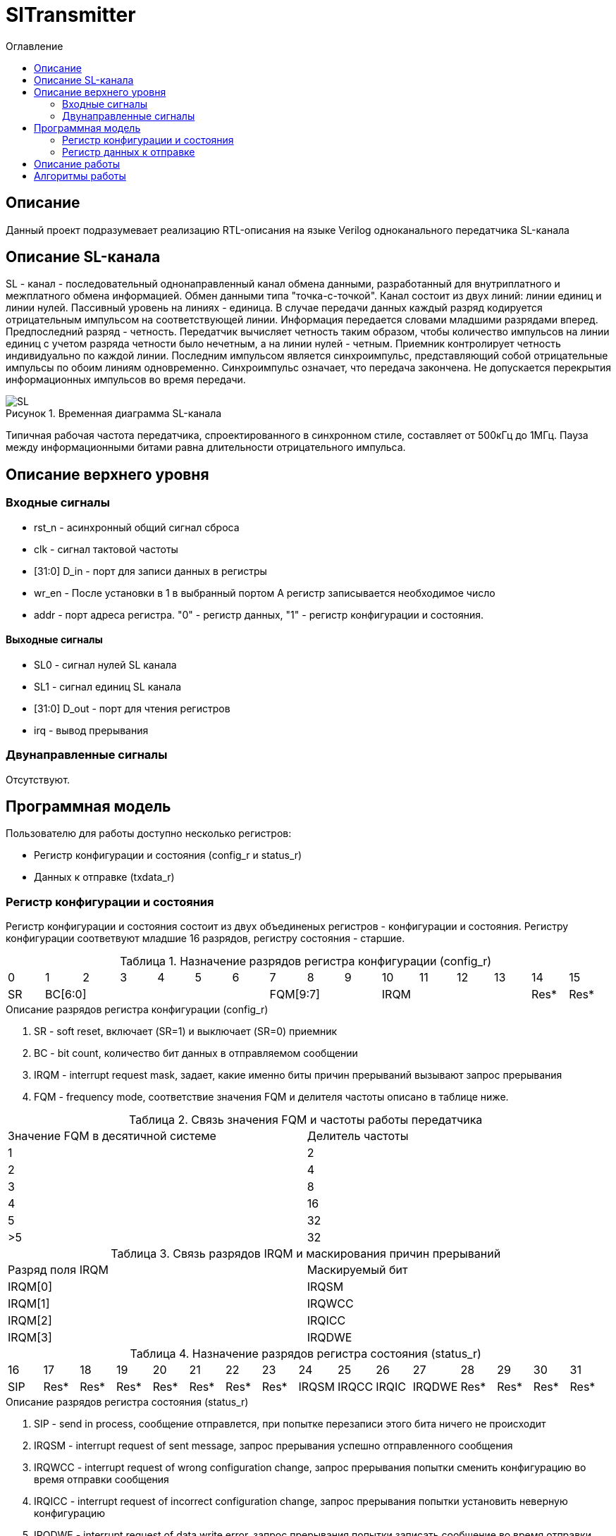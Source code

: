 = SlTransmitter
:Date:      31.01.2017
:Revision:  0.2
:toc:       right
:icons:     font
:source-highlighter: rouge
:table-caption:     Таблица
:listing-caption:   Код
:chapter-label:     Глава
:toc-title:         Оглавление
:version-label:     Версия
:figure-caption:    Рисунок
:imagesdir:         ./../img/

[[trans-main-description]]
== Описание
Данный проект подразумевает реализацию RTL-описания на языке Verilog одноканального передатчика SL-канала

[[sl-channel-review-2]]
== Описание SL-канала
SL - канал - последовательный однонаправленный канал обмена данными, разработанный для внутриплатного и межплатного обмена информацией. Обмен данными типа "точка-с-точкой". Канал состоит из двух линий: линии единиц и линии нулей. Пассивный уровень на линиях - единица. В случае передачи данных каждый разряд кодируется отрицательным импульсом на соответствующей линии. Информация передается словами младшими разрядами вперед. Предпоследний разряд - четность. Передатчик вычисляет четность таким образом, чтобы количество импульсов на линии единиц с учетом разряда четности было нечетным, а на линии нулей - четным. Приемник контролирует четность индивидуально по каждой линии. Последним импульсом является синхроимпульс, представляющий собой отрицательные импульсы по обоим линиям одновременно. Синхроимпульс означает, что передача закончена. Не допускается перекрытия информационных импульсов во время передачи.

image::SL.png[title="Временная диаграмма SL-канала", align="center"]

Типичная рабочая частота передатчика, спроектированного в синхронном стиле,
составляет от 500кГц до 1МГц. Пауза между информационными битами равна длительности
 отрицательного импульса.

[[trans-top-level-description]]
== Описание верхнего уровня

[[trans-input-signals]]
=== Входные сигналы

* rst_n - асинхронный общий сигнал сброса
* clk - сигнал тактовой частоты
* [31:0] D_in - порт для записи данных в регистры
* wr_en - После установки в 1 в выбранный портом А регистр записывается необходимое число
* addr - порт адреса регистра. "0" - регистр данных, "1" - регистр конфигурации и состояния.

[[trans-output-signals]]
==== Выходные сигналы

* SL0 - сигнал нулей SL канала
* SL1 - сигнал единиц SL канала
* [31:0] D_out - порт для чтения регистров
* irq - вывод прерывания

[[trans-inout-signals]]
=== Двунаправленные сигналы

Отсутствуют.


[[trans-programm-model]]
== Программная модель
Пользователю для работы доступно несколько регистров:

* Регистр конфигурации и состояния (config_r и status_r)
* Данных к отправке (txdata_r)

=== Регистр конфигурации и состояния

Регистр конфигурации и состояния состоит из двух объединеных  регистров -
конфигурации и состояния. Регистру конфигурации соответвуют младшие 16 разрядов, регистру состояния - старшие.

.Назначение разрядов регистра конфигурации  (config_r)
[cols="16*^", width=99%]
|===
|0     |1 |2 |3 |4 |5  |6       |7       |8    |9     |10   |11   |12   |13   |14    |15
|SR  6+|BC[6:0]               3+|FQM[9:7]           4+| IRQM                  |Res*  |Res*
|===

.Описание разрядов регистра конфигурации (config_r)
. SR - soft reset, включает (SR=1) и выключает (SR=0) приемник
. BC - bit count, количество бит данных в отправляемом сообщении
. IRQM - interrupt request mask, задает, какие именно биты причин прерываний вызывают запрос прерывания
. FQM - frequency mode, соответствие значения FQM и делителя частоты описано в таблице ниже.

.Связь значения FQM и частоты работы передатчика
[cols="2*^", width=99%]
|===
|Значение FQM в десятичной системе     | Делитель частоты
|1                                     |2
|2                                     |4
|3                                     |8
|4                                     |16
|5                                     |32
|>5                                    |32
|===

.Связь разрядов IRQM и маскирования причин прерываний
[cols="2*^", width=99%]
|===
|Разряд поля IRQM     | Маскируемый бит
|IRQM[0]              |IRQSM
|IRQM[1]              |IRQWCC
|IRQM[2]              |IRQICC
|IRQM[3]              |IRQDWE
|===


.Назначение разрядов регистра состояния (status_r)
[cols="16*^", width=99%]
|===
|16    |17   |18   |19   |20   |21   |22   |23     |24    |25    |26    |27     |28   |29   |30   |31
|SIP   |Res* |Res* |Res* |Res* |Res* |Res* |Res*   |IRQSM |IRQCC |IRQIC |IRQDWE |Res* |Res* |Res* |Res*
|===

.Описание разрядов регистра состояния (status_r)
. SIP - send in process, сообщение отправлется, при попытке перезаписи этого бита ничего не происходит
. IRQSM - interrupt request of sent message, запрос прерывания успешно отправленного сообщения
. IRQWCC - interrupt request of wrong configuration change, запрос прерывания попытки сменить конфигурацию во время отправки сообщения
. IRQICC - interrupt request of incorrect configuration change, запрос прерывания попытки установить неверную конфигурацию
. IRQDWE - interrupt request of data write error, запрос прерывания попытки записать сообщение во время отправки предыдущего

=== Регистр данных к отправке
txdata_r[31:0]

.Назначение разрядов регистра данных к отправке (txdata_r)
[cols="1*^", width=99%]
|===
|0 - 31
|Data
|===

Data - данные к отправке.

== Описание работы

Модуль отправляет SL-сообщения. Сообщения могут содержать информацию четной разрядности от 8 до 32 бит.
 Бит четности формируется автоматически. Частота импульсов может меняться от 500кГц
 до 16МГц (при частоте тактового сигнала = 16МГц).

.Запись и чтение регистров

Управление модулем осуществляется путем записи/чтения регистров.

Для считывания текущего значения одного из регистров блока необходимо сформировать на шине addr соответствующее ему значение,
указанное в таблице, длительностью не меньше такта опорной тактовой частоты.
Значение регистра будет сформировано на шине d_out через такт опорной после фронта сигнала на шине addr.

Для записи значения в один из регистров блока необходимо сформировать:

* на шине addr значение соотвествующее регистру
* на шине d_in записываемую информацию,
* на порт wr_en - значение "1".

Также на на шине d_out через такт опорной после фронта сигнала на шине addr будет сформировано значение записанного регистра.
Значение шины d_out будет соответствовать значению последнего опрошенного или записанного регистра до формирования следующего запроса.

.Назначение разрядов регистра данных к отправке (txdata_r)
[cols="2*^", width=99%]
|===
|Значение шины addr | Выбранный регистр
|"0"                | регистр данных
|"1"                | регистр конфигурации и состояния
|===

Запись в регистр данных во время отправки сообщения, приведет к прекращению отправки и формированию прерывания.

*Смена конфигурации*

Для изменения конфигурации приемника необходимо перезаписать регистр конфигурации и состояния.
В конфигурационной части может быть установлена необходимая частота, длинна слова, разрешение формирование запроса на прерывание, или осуществить сброс модуля к исходным настройкам, делитель частоты, длину сообщения, разрешение формирования прерываний.
Неверной считается конфигурация с нечетными длиннами слова или длинной слова лежащей вне промежутка от 8 до 32 бит.


*Отправка сообщений*


Для отправки сообщения необходимо записать отправляемое сообщение в регистр данных.
Сразу после записи модуль переходит в режим отправки сообщения. При этом
поле SIP регистра состояния устанавливается в "1".

В случае когда поле BC регистра конфигурации не равно 32, отправляемым сообщением
являются младшие биты регистра данных. Старшие биты регистра, которые не входят в длинну сообщения
заданную конфигурацией ( txdata[31:32-BC] ) будут записаны в регистр, но игнорированы при отправке.

В конце отправки будет выставлен бит IRQSM = 1, и бит SIP = 0.


*Прерывания*

Запрос прерывания проиходит произошло одно из событий и бит этого события не замаскирован :

* Отправка сообщения завершена
* Была предпринята попытка записать некорректные данные в конфигурационный регистр
* Изменение конфигурации в процессе отправки сообщения
* Попытка записать новые данные во время отправки старых

Причину возникновения можно посмотреть  в соотвествующих полях регистра состояния.
Для сбрасывания прерываний, вам необходимо считать регистр конфигурации и состояния и
записать считанное снова, занулив биты прерываний. Более подробно работа прерываний
рассмотрена в разделе Алгоритм работы.


*Выключение модуля*

Чтобы выключить модуль необходимо выставить поле регистра конфигурации SR = "1". Если сделать это во время отправки сообщения, отправка прекращается. Регистры конфигурации и состояния возвращается в начальное состояние.
 Когда передатчик выключен, запись в регистр данных игнорируется.

[[trans-state-machine]]
== Алгоритмы работы
image::image_SlTransmitter_irq_algorithm.png[title="Алгоритм работы регистра состояния модуля SlTransmitter", align="center"]
Модуль может находиться в двух режимах: режим отправки и режим ожидания. После включения модуля, все биты регистра состояния устанавливаются в 0, модуль
находится в режиме ожидания.

*Смена конфигурации и сброс прерываний в режиме ожидания*

Чтобы сменить конфигурацию, необходимо записать новую конфигурацию в регистр конфигурации и состояния.
При записи регистра конфигурации и состояния в  режиме ожидания происходит проверка
 битов прерываний: если значения соответствующих записываемых битов прерываний равны 0,
  то они сбрасываются. После этого если конфигурация некорректна, выставляется IRQICС = 1,
 конфигурация не изменяется. Модуль остается в режиме ожидания. Если бит IRQICC не замаскирован
 формируется запрос на прерывание.

*Отправка сообщения*

Чтобы отправить сообщение, необходимо записать информацию для отправки в регистр данных, когда модуль находится в режиме ожидания.
Сразу после записи данных в режиме ожидания, модуль переходит в режим отправки,
устанавливается поле  регистра состояний SIP = 1. По успешному окончанию отправки сообщения,
устанавливаются поля регистра состояний SIP = 0, и IRQSM = 1. Если бит IRQSM не замаскирован формируется запрос на прерывание.

*Попытка отправить сообщение во время отправки предыдущего*

Если записать данные в режиме отправки, выставляется бит IRQDWE = 1,
модуль экстренно заверщает отправку и возвращается в режим ожидания, выставляется биты SIP = 0.
Если бит IRQDWE не замаскирован формируется запрос на прерывание.

*Изменение конфигурации и сброс прерываний во время отправки сообщения*

Когда модуль находится в режиме отправки, то без отмены отправки вы можете менять только поля маскирования прерываний, и сбрасывать биты причин прерываний.

Если в режиме отправки происходит запись регистра конфигурации и состояния,
сначала проверяются биты прерываний: если значения соответствующих записываемых
битов прерываний равны 0, то они сбрасываются. После этого, проверяется изменяются
ли биты конфигурации (поля FQM, BC). Если они не изменяются, модуль остается
в режиме отправки сообщения. Если они изменяются то отправка завершается, выставляются
биты SIP = 0 и IRQWCC = 1. Если бит IRQDWСС не замаскирован формируется запрос на прерывание.
 Если конфигурация корректна, она записывается в регистр,
если же нет, выставляется бит IRQICC = 1.
Модуль переходит в режим ожидания.

*Формирование запроса на прерывание*

Запрос на прерывание формируется на выходе irq, через один такт после возникновения причины прерывания,
 если причина этого прерывания не замаскирована в поле IRQM.


image::image_SlTransmitter_send_algorithm.png[title="Алгоритм работы модуля SlTransmitter в режиме отправки", align="center"]

В начале режима отправки в сдвиговый регистр загружается отправляемое сообщение.
 Для организации отправки используются два счетчика:


*Счетчик частоты*

Счетчик частоты считает от значения (делитель частоты - 1) до значения 0. Когда счетчик частоты достигает максимального значения,
 инкрементируется счетчик количества бит.

*Счетчик количества бит*

Счетчик импульсов считает от числа, равного (BC + 2)*2-1 до 0, где BC (bit count) - поле регистра конфигурации.
Число (BC + 2)*2-1 получено следующим образом: необходимо отправить число бит информации заданное полем BC, бит четности и бит синхроимпульса.
В сумме BC+2 бит. Между битами нужно выставить на выход промежуточную комбинацию,
таким образом занчение удавиается и получается (BC+2)*2 итераций счетчика и максимальное значение равное (BC+2)*2-1.

*Соответствие знчения счетчика количества бит и значения на выходах sl0 и sl1*

На значениях счетчика битов (BC+2)*2-1, (BC+2)*2-3 .. 7, 5 на выход выставляется комбинация соответвующая первому биту сдвигового регистра.
Также происходит подсчет четности на основе первого бита сдвигового регистра и сдвиг регистра. Таким образом формируются информационные биты.

На всех четных значениях (BC+1)*2, (BC+1)*2 -2, .. 2, 0  на выход выставляется комбинация соответвующая промежутку между значащими битами (единица на линии нулей и единица на линии единиц)

На значении счетчика битов 3 на выход выставляется комбинация соответвующая подсчитанной четности, а на значении 1 - комбинация стоп бита.

*Экстренное завершение отправки*

Также на каждом значении счетчика частоты происходит проверка наличия ошибок - попытки записать данные во время отправки или изменения конфигурации. В случае, если ошибка произошла, отправка прекращается.
